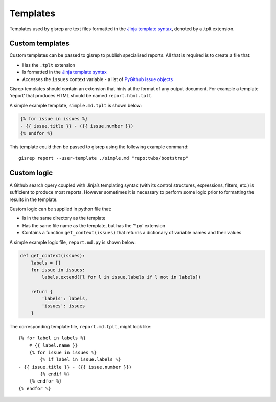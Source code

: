 Templates
=========

Templates used by gisrep are text files formatted in the `Jinja template
syntax <http://jinja2.readthedocs.io/en/latest/templates.html>`__,
denoted by a .tplt extension.

Custom templates
----------------

Custom templates can be passed to gisrep to publish specialised reports.
All that is required is to create a file that:

-  Has the ``.tplt`` extension
-  Is formatted in the `Jinja template
   syntax <http://jinja2.readthedocs.io/en/latest/templates.html>`__
-  Accesses the ``issues`` context variable - a list of `PyGithub issue
   objects <http://pygithub.readthedocs.io/en/latest/github_objects/Issue.html>`__

Gisrep templates should contain an extension that hints at the format of
any output document. For example a template ‘report’ that produces HTML
should be named ``report.html.tplt``.

A simple example template, ``simple.md.tplt`` is shown below:

.. code:: jinja2

    {% for issue in issues %}
    - {{ issue.title }} - ({{ issue.number }})
    {% endfor %}

This template could then be passed to gisrep using the following example
command:

::

    gisrep report --user-template ./simple.md "repo:twbs/bootstrap"

Custom logic
------------

A Github search query coupled with Jinja’s templating syntax (with its
control structures, expressions, filters, etc.) is sufficient to produce
most reports. However sometimes it is necessary to perform some logic
prior to formatting the results in the template.

Custom logic can be supplied in python file that:

-  Is in the same directory as the template
-  Has the same file name as the template, but has the ‘\*.py’ extension
-  Contains a function ``get_context(issues)`` that returns a dictionary
   of variable names and their values

A simple example logic file, ``report.md.py`` is shown below:

.. code:: python

    def get_context(issues):
        labels = []
        for issue in issues:
            labels.extend([l for l in issue.labels if l not in labels])

        return {
            'labels': labels,
            'issues': issues
        }

The corresponding template file, ``report.md.tplt``, might look like:

::

    {% for label in labels %}
        # {{ label.name }}
        {% for issue in issues %}
            {% if label in issue.labels %}
    - {{ issue.title }} - ({{ issue.number }})
            {% endif %}
        {% endfor %}
    {% endfor %}
